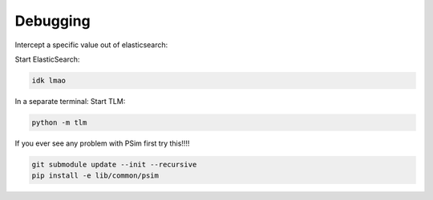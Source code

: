 
==============================
Debugging
==============================

Intercept a specific value out of elasticsearch:

Start ElasticSearch:

.. code:: bash

   idk lmao

In a separate terminal: Start TLM:

.. code:: bash

   python -m tlm

If you ever see any problem with PSim first try this!!!!

.. code:: bash
   
   git submodule update --init --recursive
   pip install -e lib/common/psim
